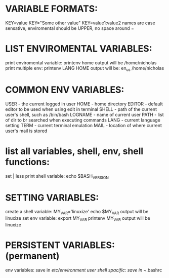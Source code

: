 * VARIABLE FORMATS:
  KEY=value
  KEY="Some other value"
  KEY=value1:value2
  names are case sensative, enviromental should be UPPER, no space around =
* LIST ENVIROMENTAL VARIABLES:
  print enviromental variable: printenv home
	output will be /home/nicholas
  print multiple env: printenv LANG HOME
	output will be:	en_us
			/home/nicholas
* COMMON ENV VARIABLES:
  USER - the current logged in user
  HOME - home directory
  EDITOR - default editor to be used when using edit in terminal
  SHELL - path of the current user's shell, such as /bin/bash
  LOGNAME - name of current user
  PATH - list of dir to br searched when executing commands
  LANG - current language setting
  TERM - current terminal emulation
  MAIL - location of where current user's mail is stored
* list all variables, shell, env, shell functions: 
  set | less print shell variable: echo $BASH_VERSION
* SETTING VARIABLES:
  create a shell variable: MY_VAR='linuxize'
	echo $MY_VAR output will be linuxize
  set env variable: export MY_VAR
	printenv MY_VAR	output will be linuxize
* PERSISTENT VARIABLES: (permanent)
  env variables: save in /etc/environment
  user shell spacific: save in ~/.bashrc


